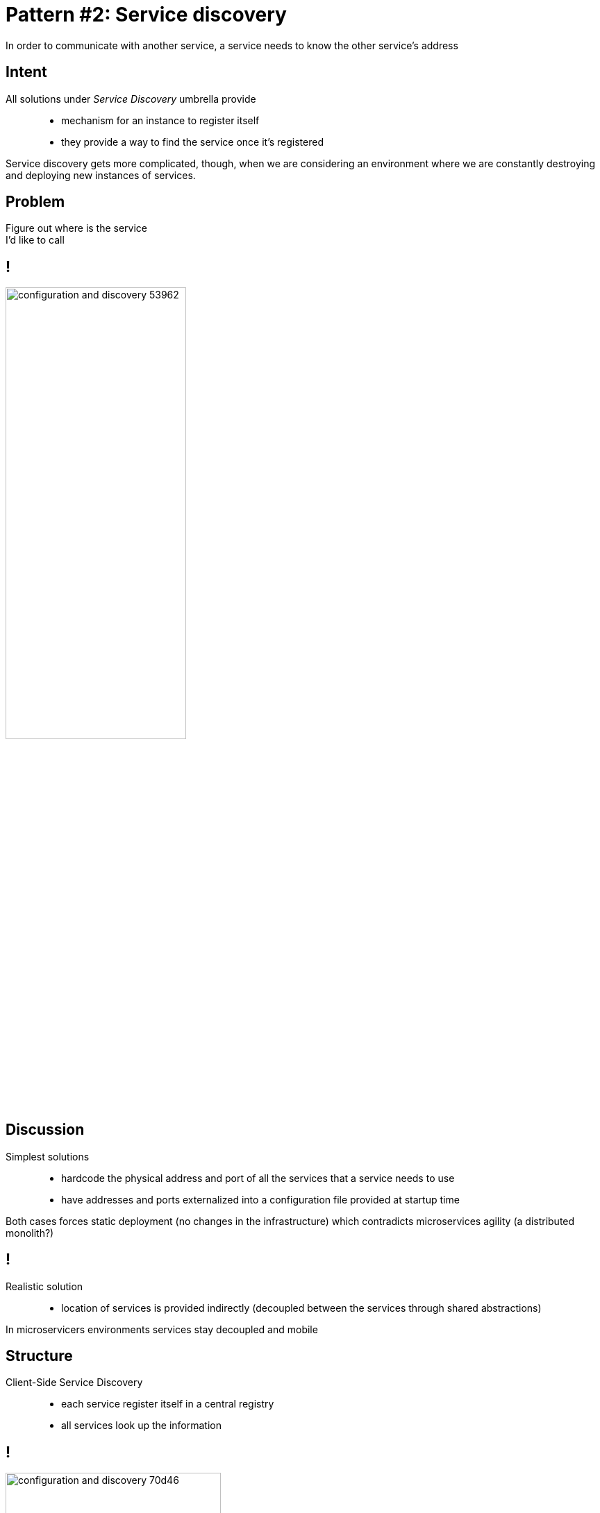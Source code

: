 = Pattern #{counter:patterns}: Service discovery

****
In order to communicate with another service, a service needs to
know the other service’s address
****

== Intent

All solutions under _Service Discovery_ umbrella provide::

* mechanism	for	an	instance	to	register	itself
* they	provide	a way	to	find	the	service	once	it’s	registered

Service	discovery	gets	more	complicated, though,	when	we	are	considering	an	environment	where	we	are	constantly	destroying	and deploying	new	instances	of	services.

== Problem

****
Figure out where is the service +
I'd like to call
****

== !

image::configuration-and-discovery-53962.png[width="55%"]

== Discussion

Simplest solutions::
* hardcode the physical address and port of all the services that a service needs to use
* have addresses and ports externalized into a configuration file provided at startup time

****
Both cases forces static deployment (no changes in the infrastructure) which contradicts microservices agility (a distributed monolith?)
****

== !

Realistic solution::
* location of services is provided indirectly (decoupled between the services through shared abstractions)

****
In microservicers environments services stay decoupled and mobile
****

== Structure

Client-Side Service Discovery::
* each service register itself in a central registry
* all services look up the information

== !

image::configuration-and-discovery-70d46.png[width="60%"]

== !

Server-Side Service Discovery::
* store the information on the load-balancer (AWS Elastic Load Balancing works that way)
* clients always call same address which encapsulate the dynamic changes of implementations

== !

image::configuration-and-discovery-b6478.png[]

== !

.Consistency vs. Availability
* All information are stored in a consistent fashion (placed in a single atomic store) - *consistency*
* Information are distributed in a peer-to-peer manner (eventual consistency) - *availability*

****
(...) it is impossible for a distributed computer system to simultaneously provide all three of the following guarantees: Consistency, Availability and Partition tolerance.
****

== Example

Known implementations::
* Zookeeper
* Consul
* Eureka

[.live-demo]
== Exercise

****
Task #5 & #6: Load balancing
****

****
Task #7 & #8: Service discovery
****
